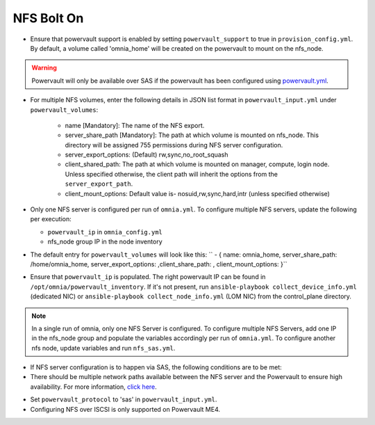 NFS Bolt On
===========


* Ensure that powervault support is enabled by setting ``powervault_support`` to true in ``provision_config.yml``. By default, a volume called 'omnia_home' will be created on the powervault to mount on the nfs_node.

.. warning:: Powervault will only be available over SAS if the powervault has been configured using `powervault.yml <../ConfiguringStorage>`_.

* For multiple NFS volumes, enter the following details in JSON list format in ``powervault_input.yml`` under ``powervault_volumes``:

    - name [Mandatory]: The name of the NFS export.

    - server_share_path [Mandatory]: The path at which volume is mounted on nfs_node. This directory will be assigned 755 permissions during NFS server configuration.

    - server_export_options: (Default) rw,sync,no_root_squash

    - client_shared_path: The path at which volume is mounted on manager, compute, login node. Unless specified otherwise, the client path will inherit the options from the ``server_export_path``.

    - client_mount_options: Default value is- nosuid,rw,sync,hard,intr (unless specified otherwise)

* Only one NFS server is configured per run of ``omnia.yml``. To configure multiple NFS servers, update the following per execution:

  * ``powervault_ip`` in ``omnia_config.yml``

  * nfs_node group IP in the node inventory

* The default entry for ``powervault_volumes`` will look like this:  ``  - { name: omnia_home, server_share_path: /home/omnia_home, server_export_options: ,client_share_path: , client_mount_options: }``

* Ensure that ``powervault_ip`` is populated. The right powervault IP can be found in ``/opt/omnia/powervault_inventory``. If it's not present, run ``ansible-playbook collect_device_info.yml`` (dedicated NIC) or ``ansible-playbook collect_node_info.yml`` (LOM NIC) from the control_plane directory.

.. note:: In a single run of omnia, only one NFS Server is configured. To configure multiple NFS Servers, add one IP in the nfs_node group and populate the variables accordingly per run of ``omnia.yml``. To configure another nfs node, update variables and run ``nfs_sas.yml``.

* If NFS server configuration is to happen via SAS, the following conditions are to be met:

* There should be multiple network paths available between the NFS server and the Powervault to ensure high availability. For more information, `click here <https://access.redhat.com/documentation/en-us/red_hat_enterprise_linux/8/html/configuring_device_mapper_multipath/overview-of-device-mapper-multipathing_configuring-device-mapper-multipath>`_.

.. image:: ../../images/MultipathingOverSAS.png

* Set ``powervault_protocol`` to 'sas' in ``powervault_input.yml``.

* Configuring NFS over ISCSI is only supported on Powervault ME4.

